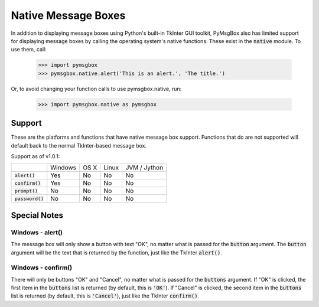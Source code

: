 .. default-role:: code
====================
Native Message Boxes
====================

In addition to displaying message boxes using Python's built-in TkInter GUI toolkit, PyMsgBox also has limited support for displaying message boxes by calling the operating system's native functions. These exist in the `native` module. To use them, call:

    >>> import pymsgbox
    >>> pymsgbox.native.alert('This is an alert.', 'The title.')

Or, to avoid changing your function calls to use pymsgbox.native, run:

    >>> import pymsgbox.native as pymsgbox

Support
=======

These are the platforms and functions that have native message box support. Functions that do are not supported will default back to the normal TkInter-based message box.

Support as of v1.0.1:

+-------------+---------+---------+---------+--------------+
|             | Windows | OS X    | Linux   | JVM / Jython |
+-------------+---------+---------+---------+--------------+
| `alert()`   | Yes     | No      | No      | No           |
+-------------+---------+---------+---------+--------------+
| `confirm()` | Yes     | No      | No      | No           |
+-------------+---------+---------+---------+--------------+
| `prompt()`  | No      | No      | No      | No           |
+-------------+---------+---------+---------+--------------+
|`password()` | No      | No      | No      | No           |
+-------------+---------+---------+---------+--------------+

Special Notes
=============

Windows - alert()
-----------------

The message box will only show a button with text "OK", no matter what is passed for the `button` argument. The `button` argument will be the text that is returned by the function, just like the TkInter `alert()`.

Windows - confirm()
-------------------

There will only be buttons "OK" and "Cancel", no matter what is passed for the `buttons` argument. If "OK" is clicked, the first item in the `buttons` list is returned (by default, this is `'OK'`). If "Cancel" is clicked, the second item in the `buttons` list is returned (by default, this is `'Cancel'`), just like the TkInter `confirm()`.
